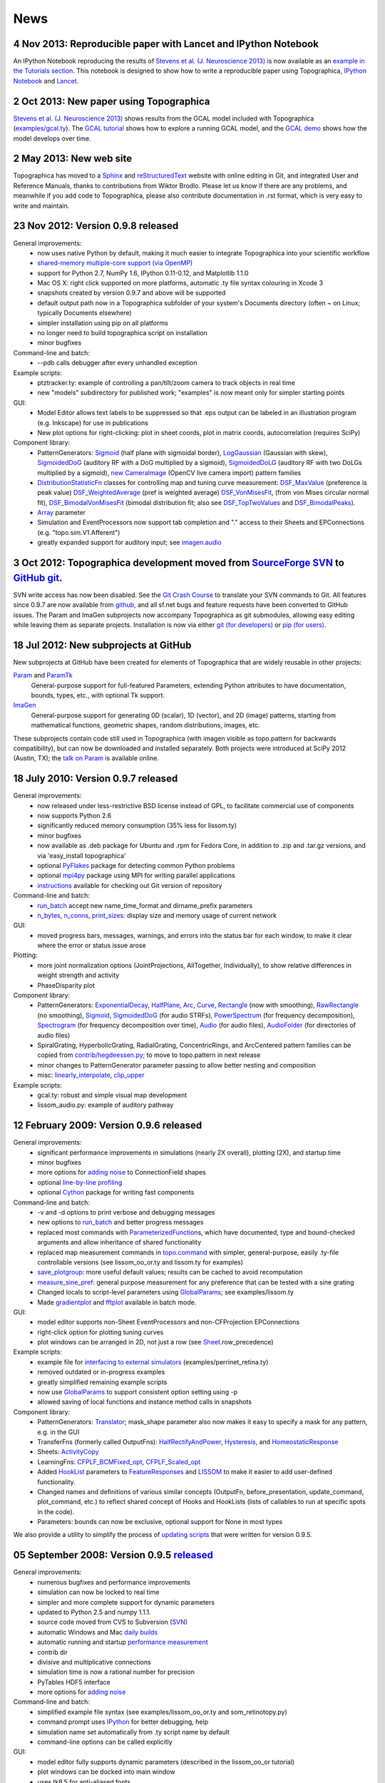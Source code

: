 ****
News
****


**4 Nov 2013:** Reproducible paper with Lancet and IPython Notebook
===================================================================

An IPython Notebook reproducing the results of
`Stevens et al. (J. Neuroscience 2013) 
<http://dx.doi.org/10.1523/JNEUROSCI.1037-13.2013>`_ 
is now available as an `example in the Tutorials section`_.  This
notebook is designed to show how to write a reproducible paper
using Topographica, `IPython Notebook
<http://ipython.org/notebook.html>`_ and `Lancet
<https://github.com/ioam/lancet>`_.


**2 Oct 2013:** New paper using Topographica
============================================

`Stevens et al. (J. Neuroscience 2013) <http://dx.doi.org/10.1523/JNEUROSCI.1037-13.2013>`_
shows results from the GCAL model included with Topographica 
(`examples/gcal.ty <https://github.com/ioam/topographica/blob/master/examples/gcal.ty>`_).  
The `GCAL tutorial <../Tutorials/gcal.html>`_ shows how to explore a
running GCAL model, and the `GCAL demo
<http://homepages.inf.ed.ac.uk/jbednar/gcal_stab.html>`_ 
shows how the model develops over time.


**2 May 2013:** New web site
============================

Topographica has moved to a Sphinx_ and reStructuredText_ website with
online editing in Git, and integrated User and Reference Manuals,
thanks to contributions from Wiktor Brodlo.  Please let us know if
there are any problems, and meanwhile if you add code to Topographica,
please also contribute documentation in .rst format, which is very
easy to write and maintain.


**23 Nov 2012:** Version 0.9.8 released
=======================================

General improvements:
    - now uses native Python by default, making it much easier to integrate Topographica into your scientific workflow
    - `shared-memory multiple-core support (via OpenMP)`_
    - support for Python 2.7, NumPy 1.6, IPython 0.11-0.12, and Matplotlib 1.1.0
    - Mac OS X: right click supported on more platforms, automatic .ty file syntax colouring in Xcode 3
    - snapshots created by version 0.9.7 and above will be supported
    - default output path now in a Topographica subfolder of your system's Documents directory (often ~ on Linux; typically Documents elsewhere)
    - simpler installation using pip on all platforms
    - no longer need to build topographica script on installation
    - minor bugfixes
Command-line and batch:
    - --pdb calls debugger after every unhandled exception
Example scripts:
    - ptztracker.ty: example of controlling a pan/tilt/zoom camera to track objects in real time
    - new "models" subdirectory for published work; "examples" is now meant only for simpler starting points

GUI:
    - Model Editor allows text labels to be suppressed so that .eps output can be labeled in an illustration program (e.g. Inkscape) for use in publications
    - New plot options for right-clicking: plot in sheet coords, plot in matrix coords, autocorrelation (requires SciPy)
Component library:
    - PatternGenerators: `Sigmoid`_ (half plane with sigmoidal border), `LogGaussian`_ (Gaussian with skew), `SigmoidedDoG`_ (auditory RF with a DoG multiplied by a sigmoid), `SigmoidedDoLG`_ (auditory RF with two DoLGs multiplied by a sigmoid), `new CameraImage`_ (OpenCV live camera import) pattern families
    - `DistributionStatisticFn`_ classes for controlling map and tuning curve measurement: `DSF\_MaxValue`_ (preference is peak value) `DSF\_WeightedAverage`_ (pref is weighted average) `DSF\_VonMisesFit`_, (from von Mises circular normal fit), `DSF\_BimodalVonMisesFit`_ (bimodal distribution fit; also see `DSF\_TopTwoValues`_ and `DSF\_BimodalPeaks`_).
    - `Array`_ parameter
    - Simulation and EventProcessors now support tab completion and "." access to their Sheets and EPConnections (e.g. "topo.sim.V1.Afferent")
    - greatly expanded support for auditory input; see `imagen.audio`_

**3 Oct 2012:** Topographica development moved from `SourceForge SVN`_ to `GitHub git`_.
========================================================================================

SVN write access has now been disabled. See the `Git Crash Course`_
to translate your SVN commands to Git. All features since 0.9.7 are
now available from `github`_, and all sf.net bugs and feature
requests have been converted to GitHub issues. The Param and ImaGen
subprojects now accompany Topographica as git submodules, allowing
easy editing while leaving them as separate projects. Installation
is now via either `git (for developers)`_ or `pip (for users)`_.

**18 Jul 2012:** New subprojects at GitHub
==========================================
New subprojects at GitHub have been created for elements of Topographica that are widely reusable in other projects:

`Param`_ and `ParamTk`_
    General-purpose support for full-featured Parameters, extending
    Python attributes to have documentation, bounds, types, etc.,
    with optional Tk support.
`ImaGen`_
    General-purpose support for generating 0D (scalar), 1D (vector),
    and 2D (image) patterns, starting from mathematical functions,
    geometric shapes, random distributions, images, etc.

These subprojects contain code still used in Topographica (with
imagen visible as topo.pattern for backwards compatibility), but can
now be downloaded and installed separately. Both projects were
introduced at SciPy 2012 (Austin, TX); the `talk on Param`_ is
available online.

**18 July 2010:** Version 0.9.7 released
========================================

General improvements:
    - now released under less-restrictive BSD license instead of GPL, to facilitate commercial use of components
    - now supports Python 2.6
    - significantly reduced memory consumption (35% less for lissom.ty)
    - minor bugfixes
    - now available as .deb package for Ubuntu and .rpm for Fedora Core, in addition to .zip and .tar.gz versions, and via 'easy\_install topographica'
    - optional `PyFlakes`_ package for detecting common Python problems
    - optional `mpi4py`_ package using MPI for writing parallel applications
    - `instructions`_ available for checking out Git version of repository
Command-line and batch:
    - `run\_batch`_ accept new name\_time\_format and dirname\_prefix parameters
    - `n\_bytes`_, `n\_conns`_, `print\_sizes`_: display size and memory usage of current network
GUI:
    - moved progress bars, messages, warnings, and errors into the status bar for each window, to make it clear where the error or status issue arose
Plotting:
    - more joint normalization options (JointProjections, AllTogether, Individually), to show relative differences in weight strength and activity
    - PhaseDisparity plot
Component library:
    - PatternGenerators: `ExponentialDecay`_, `HalfPlane`_, `Arc`_, `Curve`_, `Rectangle`_ (now with smoothing), `RawRectangle`_ (no smoothing), `Sigmoid`_, `SigmoidedDoG`_ (for audio STRFs), `PowerSpectrum`_ (for frequency decomposition), `Spectrogram`_ (for frequency decomposition over time), `Audio`_ (for audio files), `AudioFolder`_ (for directories of audio files)
    - SpiralGrating, HyperbolicGrating, RadialGrating, ConcentricRings, and ArcCentered pattern families can be copied from `contrib/hegdeessen.py`_; to move to topo.pattern in next release
    - minor changes to PatternGenerator parameter passing to allow better nesting and composition
    - misc: `linearly\_interpolate`_, `clip\_upper`_
Example scripts:
    - gcal.ty: robust and simple visual map development
    - lissom\_audio.py: example of auditory pathway

**12 February 2009:** Version 0.9.6 released
============================================

General improvements:
    - significant performance improvements in simulations (nearly 2X overall), plotting (2X), and startup time
    - minor bugfixes
    - more options for `adding noise`_ to ConnectionField shapes
    - optional `line-by-line profiling`_
    - optional `Cython`_ package for writing fast components
Command-line and batch:
    - -v and -d options to print verbose and debugging messages
    - new options to `run\_batch`_ and better progress messages
    - replaced most commands with `ParameterizedFunction`_\ s, which have documented, type and bound-checked arguments and allow inheritance of shared functionality
    - replaced map measurement commands in `topo.command`_ with simpler, general-purpose, easily .ty-file controllable versions (see lissom\_oo\_or.ty and lissom.ty for examples)
    - `save\_plotgroup`_: more useful default values; results can be cached to avoid recomputation
    - `measure\_sine\_pref`_: general purpose measurement for any preference that can be tested with a sine grating
    - Changed locals to script-level parameters using `GlobalParams`_; see examples/lissom.ty
    - Made `gradientplot`_ and `fftplot`_ available in batch mode.
GUI:
    - model editor supports non-Sheet EventProcessors and non-CFProjection EPConnections
    - right-click option for plotting  tuning curves
    - plot windows can be arranged in 2D, not just a row (see `Sheet`_.row\_precedence)

Example scripts:
    - example file for `interfacing to external simulators`_ (examples/perrinet\_retina.ty)
    - removed outdated or in-progress examples
    - greatly simplified remaining example scripts
    - now use `GlobalParams`_ to support consistent option setting using -p
    - allowed saving of local functions and instance method calls in snapshots
Component library:
    - PatternGenerators: `Translator`_; mask\_shape parameter also now makes it easy to specify a mask for any pattern, e.g. in the GUI
    - TransferFns (formerly called OutputFns): `HalfRectifyAndPower`_, `Hysteresis`_, and `HomeostaticResponse`_
    - Sheets: `ActivityCopy`_
    - LearningFns: `CFPLF\_BCMFixed\_opt`_, `CFPLF\_Scaled\_opt`_
    - Added `HookList`_ parameters to `FeatureResponses`_ and `LISSOM`_ to make it easier to add user-defined functionality.
    - Changed names and definitions of various similar concepts (OutputFn, before\_presentation, update\_command, plot\_command, etc.) to reflect shared concept of Hooks and HookLists (lists of callables to run at specific spots in the code).
    - Parameters: bounds can now be exclusive, optional support for None in most types

We also provide a utility to simplify the process of `updating
scripts`_ that were written for version 0.9.5.

**05 September 2008:** Version 0.9.5 `released`_
================================================

General improvements:
    - numerous bugfixes and performance improvements
    - simulation can now be locked to real time
    - simpler and more complete support for dynamic parameters
    - updated to Python 2.5 and numpy 1.1.1.
    - source code moved from CVS to Subversion (`SVN`_)
    - automatic Windows and Mac `daily builds`_
    - automatic running and startup `performance measurement`_
    - contrib dir
    - divisive and multiplicative connections
    - simulation time is now a rational number for precision
    - PyTables HDF5 interface
    - more options for `adding noise`_
Command-line and batch:
    - simplified example file syntax (see examples/lissom\_oo\_or.ty and som\_retinotopy.py)
    - command prompt uses `IPython`_ for better debugging, help
    - simulation name set automatically from .ty script name by default
    - command-line options can be called explicitly
GUI:
    - model editor fully supports dynamic parameters (described in the lissom\_oo\_or tutorial)
    - plot windows can be docked into main window
    - uses tk8.5 for anti-aliased fonts

Plotting:
    - new preference map types (Hue, Direction, Speed)
    - combined (joint) plots using contour and arrow overlays
    - example of generating activity movies (examples/lissom\_or\_movie.ty)
Example scripts:
    - example files for robotics interfacing (`misc/playerrobot.py`_, `misc/robotics.py`_)
    - simulation, plots, and analysis for modelling of any combination of position, orientation, ocular dominance, stereoscopic disparity, motion direction, speed, spatial frequency, and color (examples/lissom.ty).
Component library:
    - OutputFns: `PoissonSample`_, `ScalingOF`_ (for homeostatic plasticity), `NakaRushton`_ (for contrast gain control) `AttributeTrackingOF`_ (for analyzing or plotting values over time)
    - PatternGenerator: `CameraImage`_ (for real-time camera inputs)
    - CoordMapper: `Jitter`_
    - SheetMasks: `AndMask`_, `OrMask`_, `CompositeSheetMask`_
    - command: `decode\_feature`_ (for estimating perceived values) (e.g. for calculating aftereffects)
    - functions for analyzing V1 complex cells
    - `PipelineOF`_ OutputFns can now be constructed easily using +
    - `NumberGenerator`_\ s can now be constructed using +,-,/,\*,abs etc.

We also provide a utility to `update scripts`_ that were written for
version 0.9.4.

**26 October 2007:** Version 0.9.4 `released`_
==============================================

General improvements:
    - numerous bugfixes
    - set up `automatic daily builds`_
Example scripts:
    - new whisker barrel cortex simulation (using transparent Matlab wrapper)
    - new elastic net ocular dominance simulation
    - new spiking example; still needs generalizing
Command-line and batch:
    - `batch mode`_ for running multiple similar simulations
    - `saving bitmaps`_ from script/command-line (for batch runs)
    - script/command-line `control over GUI`_
    - added auto-import option (-a and -g) to save typing
GUI:
    - greatly simplified adding GUI code
    - added progress bars, scroll bars, window icons
    - new Step button on console
Plotting:
    - `reverse-correlation RF mapping`_
    - `3D wireframe plotting`_ (in right-click menu)
    - gradient plots, histogram plots (in right-click menu)
    - `simplified bitmap plotting`_ (removed template classes)
    - GUI plots can be saved as PNG or EPS (right-click menu)
    - automatic collection of plots for animations (see ./topographica examples/lissom\_or\_movie.ty)
Component library:
    - new `coordmapper`_\ s (Grid, Pipeline, Polar/Cartesian)

Screenshots: `plotting 1`_, `plotting 2`_, `updated model editor screenshot`_.

**23 April 2007:** Version 0.9.3 `released`_
============================================

General improvements:
    - numerous bugfixes
    - significant optimizations (~5 times faster)
    - compressed snapshots (1/3 as large)
    - much-improved reference manual
Component library:
    - adding noise to any calculation
    - lesioning units and non-rectangular sheet shapes (see PatternCombine)
    - basic auditory pattern generation
    - greatly simplified SOM support
    - more dynamic parameters (such as ExponentialDecay)
    - flexible mapping of ConnectionField centers between sheets
Example scripts:
    - examples that more closely match published simulations
    - new simulations for face processing and for self-organization from natural images
GUI:
    - Better OS X and Windows support
    - progress reporting for map measurement
    - dynamic display of coordinates in plots
    - stop button to interrupt training safely
    - ability to plot and analyze during training
    - right-click menu for analysis of bitmap plots
    - saving current simulation as an editable .ty script
Command-line and batch:
    - site-specific commands in ~/.topographicarc
    - simple functions for doing optimization
Plotting:
    - spatial frequency map plots
    - tuning curve plots
    - FFT transforms (in right-click menu)

Screenshots: `Plotting`_, `Model editor screenshot`_.

**29 November 2006:** Topographica talk at PyCon
================================================
There will be a short talk on Topographica at
the `PyCon 2007`_ convention, February 23-25, 2007.

**22 November 2006:** Version 0.9.2 `released`_
===============================================
Includes numerous
bugfixes (e.g. to support GCC 4.1.x compilers), much more complete
user manual, more useful reference manual, more sample models,
flexible joint normalization across Projections, arbitrary control
of mapping CF centers (see CoordinateMapperFn), Composite and
Selector patterns to allow flexible combinations of input patterns,
homeostatic learning and output functions, sigmoid and generalized
logistic output functions, and a new disparity map example
(including a random dot stereogram input pattern).

**02 November 2006:** GCC 4.1.x problems reported
=================================================
Some users have reported problems when using
optimized code on systems with the most recent GCC 4.1.x C/C++
compilers. We have added a patch to the included weave
inline-compilation package that should fix the problem, currently
available only on the most recent CVS version of Topographica.
Affected users may need to do a `CVS`_ update, then "make -C
external weave-uninstall ; make". These changes will be included in
the next official release.

**23 July 2006:** Version 0.9.1 `released`_
===========================================
This is a bugfix
release only, upgrading the included Tcl/Tk package to correct a
syntax error in its configure script, which had been preventing
compilation on platforms using bash 3.1 (such as Ubuntu 6.06). There
is no benefit to updating if 0.9.0 already runs on your platform.

**07 June 2006:** Version 0.9.0 `released`_
===========================================
Includes numerous
bugfixes, context-sensitive (balloon) help for nearly every
parameter and control, full Windows support (`screenshot`_), full
Mac OS X support, downloadable installation files, significant
performance increases (7X faster on the main example scripts, with
more speedups to come), faster startup, better memory management,
simpler programming interface, improved state saving (e.g. no longer
requiring the original script), independently controllable random
number streams, plot window histories, more library components (e.g.
Oja rule, CPCA, covariance), prototype spiking neuron support, and
much-improved `model editor`_.

**15 May 2006:** New book `Computational Maps in the Visual Cortex`_ available
================================================================================
Includes background on modeling computational
maps, a review of visual cortex models, and `an extended set of
examples of the types of models supported by Topographica`_.

**20 February 2006:** Version 0.8.2 released
============================================
Includes numerous
bugfixes, circular receptive fields, shared-weight projections,
`tutorial with ON/OFF LGN model`_, `SOM retinotopy tutorial`_,
Euclidean-distance-based response and learning functions,
density-independent SOM parameters, `Mac OS X instructions`_,
`developer manual`_, `partial user manual`_, much-improved `model
editor (screenshot)`_, `generic Matlab-style plotting`_, topographic grid
plotting, RGB plots, user-controllable plot sorting, plot color
keys, and progress reports during learning. `See the Linux
screenshot`_.

**22 December 2005:** Version 0.8.1 released
============================================
Includes numerous
bugfixes, more flexible plotting (including weight colorization),
user-controllable optimization, properties panels, more-useful
`reference manual`_, image input patterns, and a prototype graphical
model editor.

**8 November 2005:** New site launched with Topographica version 0.8.0
======================================================================
Includes a new `LISSOM tutorial`_. (`Linux screenshot`_).

.. _example in the Tutorials section: ../Tutorials/index.html
.. _shared-memory multiple-core support (via OpenMP): ../User_Manual/multicore.html
.. _Sigmoid: ../Reference_Manual/imagen.Sigmoid-class.html
.. _LogGaussian: ../Reference_Manual/imagen.LogGaussian-class.html
.. _SigmoidedDoG: ../Reference_Manual/imagen.SigmoidedDoG-class.html
.. _SigmoidedDoLG: ../Reference_Manual/imagen.SigmoidedDoLG-class.html
.. _new CameraImage: ../Reference_Manual/imagen.opencvcamera.CameraImage-class.html
.. _DistributionStatisticFn: ../Reference_Manual/topo.misc.distribution.DistributionStatisticFn-class.html
.. _DSF\_MaxValue: ../Reference_Manual/topo.misc.distribution.DSF_MaxValue-class.html
.. _DSF\_WeightedAverage: ../Reference_Manual/topo.misc.distribution.DSF_WeightedAverage-class.html
.. _DSF\_VonMisesFit: ../Reference_Manual/topo.misc.distribution.DSF_VonMisesFit-class.html
.. _DSF\_BimodalVonMisesFit: ../Reference_Manual/topo.misc.distribution.DSF_BimodalVonMisesFit-class.html
.. _DSF\_TopTwoValues: ../Reference_Manual/topo.misc.distribution.DSF_TopTwoValues-class.html
.. _DSF\_BimodalPeaks: ../Reference_Manual/topo.misc.distribution.DSF_BimodalPeaks-class.html
.. _Array: ../Reference_Manual/param.Array-class.html
.. _imagen.audio: ../Reference_Manual/imagen.audio-module.html
.. _SourceForge SVN: http://sourceforge.net/projects/topographica
.. _GitHub git: http://github.com/ioam/topographica
.. _Git Crash Course: https://git.wiki.kernel.org/index.php/GitSvnCrashCourse
.. _github: https://github.com/ioam/topographica
.. _git (for developers): https://github.com/ioam/topographica
.. _pip (for users): ../Downloads/index.html
.. _Param: http://ioam.github.com/param/
.. _ParamTk: http://ioam.github.com/paramtk/
.. _ImaGen: http://ioam.github.com/imagen/
.. _talk on Param: http://www.youtube.com/watch?v=7_ELWwzFCi0
.. _PyFlakes: http://divmod.org/trac/wiki/DivmodPyflakes
.. _mpi4py: http://mpi4py.scipy.org
.. _instructions: ../Downloads/git.html
.. _run\_batch: ../Reference_Manual/topo.command.run_batch-class.html
.. _n\_bytes: ../Reference_Manual/topo.command-module.html#n_bytes
.. _n\_conns: ../Reference_Manual/topo.command-module.html#n_conns
.. _print\_sizes: ../Reference_Manual/topo.command-module.html#print_sizes
.. _ExponentialDecay: ../Reference_Manual/topo.pattern.ExponentialDecay-class.html
.. _HalfPlane: ../Reference_Manual/topo.pattern.HalfPlane-class.html
.. _Arc: ../Reference_Manual/topo.pattern.Arc-class.html
.. _Curve: ../Reference_Manual/topo.pattern.Curve-class.html
.. _Rectangle: ../Reference_Manual/topo.pattern.Rectangle-class.html
.. _RawRectangle: ../Reference_Manual/topo.pattern.RawRectangle-class.html
.. _PowerSpectrum: ../Reference_Manual/topo.pattern.PowerSpectrum-class.html
.. _Spectrogram: ../Reference_Manual/topo.pattern.Spectrogram-class.html
.. _Audio: ../Reference_Manual/topo.pattern.audio.Audio-class.html
.. _AudioFolder: ../Reference_Manual/topo.pattern.audio.AudioFolder-class.html
.. _contrib/hegdeessen.py: ../../contrib/hegdeessen.py
.. _linearly\_interpolate: ../Reference_Manual/topo.misc.util-module.html#linearly_interpolate
.. _clip\_upper: ../Reference_Manual/topo.base.arrayutil-module.html#clip_upper
.. _adding noise: ../User_Manual/noise.html
.. _line-by-line profiling: ../Developer_Manual/optimization.html#line-by-line
.. _Cython: http://www.cython.org
.. _ParameterizedFunction: ../Reference_Manual/param.parameterized.ParameterizedFunction-class.html
.. _topo.command: ../Reference_Manual/topo.command-module.html
.. _save\_plotgroup: ../Reference_Manual/topo.command.analysis.save_plotgroup-class.html
.. _measure\_sine\_pref: ../Reference_Manual/topo.command.analysis.measure_sine_pref-class.html
.. _GlobalParams: ../Reference_Manual/topo.misc.commandline.GlobalParams-class.html
.. _gradientplot: ../Reference_Manual/topo.command.pylabplots.gradientplot-class.html
.. _fftplot: ../Reference_Manual/topo.command.pylabplots.fftplot-class.html
.. _Sheet: ../Reference_Manual/topo.base.sheet.Sheet-class.html
.. _interfacing to external simulators: ../User_Manual/interfacing.html
.. _Translator: ../Reference_Manual/topo.pattern.Translator-class.html
.. _HalfRectifyAndPower: ../Reference_Manual/topo.transferfn.HalfRectifyAndPower-class.html
.. _Hysteresis: ../Reference_Manual/topo.transferfn.Hysteresis-class.html
.. _HomeostaticResponse: ../Reference_Manual/topo.transferfn.HomeostaticResponse-class.html
.. _ActivityCopy: ../Reference_Manual/topo.sheet.ActivityCopy-class.html
.. _CFPLF\_BCMFixed\_opt: ../Reference_Manual/topo.learningfn.optimized.CFPLF_BCMFixed_opt-class.html
.. _CFPLF\_Scaled\_opt: ../Reference_Manual/topo.learningfn.optimized.CFPLF_Scaled_opt-class.html
.. _HookList: ../Reference_Manual/param.HookList-class.html
.. _FeatureResponses: ../Reference_Manual/topo.analysis.featureresponses.FeatureResponses-class.html
.. _LISSOM: ../Reference_Manual/topo.sheet.lissom.LISSOM-class.html
.. _updating scripts: ../Downloads/update_script.html
.. _released: ../Downloads/index.html
.. _SVN: ../Downloads/cvs.html
.. _daily builds: http://buildbot.topographica.org
.. _performance measurement: http://buildbot.topographica.org
.. _IPython: http://ipython.scipy.org/
.. _misc/playerrobot.py: ../Reference_Manual/topo.misc.playerrobot-module.html
.. _misc/robotics.py: ../Reference_Manual/topo.misc.robotics-module.html
.. _PoissonSample: ../Reference_Manual/topo.outputfn.PoissonSample-class.html
.. _ScalingOF: ../Reference_Manual/topo.outputfn.ScalingOF-class.html
.. _NakaRushton: ../Reference_Manual/topo.outputfn.NakaRushton-class.html
.. _AttributeTrackingOF: ../Reference_Manual/topo.outputfn.AttributeTrackingOF-class.html
.. _CameraImage: ../Reference_Manual/topo.misc.robotics.CameraImage-class.html
.. _Jitter: ../Reference_Manual/topo.coordmapper.Jitter-class.html
.. _AndMask: ../Reference_Manual/topo.base.projection.AndMask-class.html
.. _OrMask: ../Reference_Manual/topo.base.projection.OrMask-class.html
.. _CompositeSheetMask: ../Reference_Manual/topo.base.projection.CompositeSheetMask-class.html
.. _decode\_feature: ../Reference_Manual/topo.command.analysis-module.html#decode_feature
.. _PipelineOF: ../Reference_Manual/topo.base.functionfamily.PipelineOF-class.html
.. _NumberGenerator: ../Reference_Manual/topo.numbergen.NumberGenerator-class.html
.. _update scripts: ../Downloads/update_script.html
.. _automatic daily builds: http://buildbot.topographica.org
.. _batch mode: ../User_Manual/batch.html
.. _saving bitmaps: ../User_Manual/commandline.html#saving-bitmaps
.. _control over GUI: ../User_Manual/commandline.html#scripting-gui
.. _reverse-correlation RF mapping: ../User_Manual/plotting.html#rfplots
.. _3D wireframe plotting: ../User_Manual/commandline.html#3d-plotting
.. _simplified bitmap plotting: ../User_Manual/plotting.html#measuring-preference-maps
.. _coordmapper: ../Reference_Manual/topo.coordmapper-module.html
.. _plotting 1: ../_static/071018_plotting1_ubuntu.png
.. _plotting 2: ../_static/071018_plotting2_ubuntu.png
.. _updated model editor screenshot: ../_static/071018_modeleditor_ubuntu.png
.. _Plotting: ../_static/topographica-0.9.3_ubuntu.png
.. _Model editor screenshot: ../_static/topographica-0.9.3_modeleditor_ubuntu.png
.. _PyCon 2007: http://us.pycon.org/TX2007/
.. _CVS: ../Downloads/cvs.html
.. _screenshot: ../_static/060607_topographica_win_screenshot.png
.. _model editor: ../User_Manual/modeleditor.html
.. _Computational Maps in the Visual Cortex: http://computationalmaps.org
.. _an extended set of examples of the types of models supported by Topographica: http://computationalmaps.org/docs/chapter5.pdf
.. _tutorial with ON/OFF LGN model: ../Tutorials/lissom_oo_or.html
.. _SOM retinotopy tutorial: ../Tutorials/som_retinotopy.html
.. _Mac OS X instructions: ../Downloads/cvs.html#osx
.. _developer manual: ../Developer_Manual/index.html
.. _partial user manual: ../User_Manual/index.html
.. _model editor (screenshot): ../_static/060220_model_editor_screen_shot.png
.. _generic Matlab-style plotting: ../User_Manual/commandline.html#pylab
.. _See the Linux screenshot: ../_static/060220_topographica_screen_shot.png
.. _reference manual: ../Reference_Manual/index.html
.. _LISSOM tutorial: ../Tutorials/lissom_oo_or.html
.. _Linux screenshot: ../_static/051107_topographica_screen_shot_white.png
.. _reStructuredText: http://docutils.sourceforge.net/docs/user/rst/quickref.html
.. _Sphinx: http://sphinx.pocoo.org
